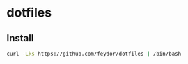 * dotfiles
** Install
#+BEGIN_SRC sh
curl -Lks https://github.com/feydor/dotfiles | /bin/bash
#+END_SRC
